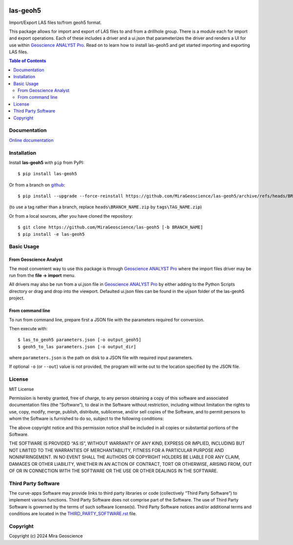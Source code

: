 |coverage| |maintainability| |precommit_ci| |docs| |style| |version| |status| |pyversions|


.. |docs| image:: https://readthedocs.com/projects/mirageoscience-las-geoh5/badge/?version=latest
    :alt: Documentation Status
    :target: https://mirageoscience-las-geoh5.readthedocs-hosted.com/en/latest/?badge=latest

.. |coverage| image:: https://codecov.io/gh/MiraGeoscience/las-geoh5/branch/develop/graph/badge.svg
    :alt: Code coverage
    :target: https://codecov.io/gh/MiraGeoscience/las-geoh5

.. |style| image:: https://img.shields.io/badge/code%20style-black-000000.svg
    :alt: Coding style
    :target: https://github.com/pf/black

.. |version| image:: https://img.shields.io/pypi/v/las-geoh5.svg
    :alt: version on PyPI
    :target: https://pypi.python.org/pypi/las-geoh5/

.. |status| image:: https://img.shields.io/pypi/status/las-geoh5.svg
    :alt: version status on PyPI
    :target: https://pypi.python.org/pypi/las-geoh5/

.. |pyversions| image:: https://img.shields.io/pypi/pyversions/las-geoh5.svg
    :alt: Python versions
    :target: https://pypi.python.org/pypi/las-geoh5/

.. |precommit_ci| image:: https://results.pre-commit.ci/badge/github/MiraGeoscience/las-geoh5/develop.svg
    :alt: pre-commit.ci status
    :target: https://results.pre-commit.ci/latest/github/MiraGeoscience/las-geoh5/develop

.. |maintainability| image:: https://api.codeclimate.com/v1/badges/_token_/maintainability
   :target: https://codeclimate.com/github/MiraGeoscience/las-geoh5/maintainability
   :alt: Maintainability


las-geoh5
=========

Import/Export LAS files to/from geoh5 format.

This package allows for import and export of LAS files to and from a drillhole group.
There is a module each for import and export operations.  Each of these includes a driver
and a ui.json that parameterizes the driver and renders a UI for use within `Geoscience ANALYST Pro`_.
Read on to learn how to install las-geoh5 and get started importing and exporting LAS files.

.. contents:: Table of Contents
   :local:
   :depth: 3

Documentation
-------------
`Online documentation <https://mirageoscience-las-geoh5.readthedocs-hosted.com/en/latest/>`_


Installation
------------

Install **las-geoh5** with ``pip`` from PyPI::

    $ pip install las-geoh5


Or from a branch on `github <https://github.com/MiraGeoscience/las-geoh5>`_::

    $ pip install --upgrade --force-reinstall https://github.com/MiraGeoscience/las-geoh5/archive/refs/heads/BRANCH_NAME.zip

(to use a tag rather than a branch, replace ``heads\BRANCH_NAME.zip`` by ``tags\TAG_NAME.zip``)


Or from a local sources, after you have cloned the repository::

    $ git clone https://github.com/MiraGeoscience/las-geoh5 [-b BRANCH_NAME]
    $ pip install -e las-geoh5


Basic Usage
-----------

From Geoscience Analyst
~~~~~~~~~~~~~~~~~~~~~~~
.. _Geoscience ANALYST Pro: https://mirageoscience.com/mining-industry-software/geoscience-analyst-pro/

The most convenient way to use this package is through `Geoscience ANALYST Pro`_
where the import files driver may be run from the **file -> import**
menu.

All drivers may also be run from a ui.json file in `Geoscience ANALYST Pro`_
by either adding to the Python Scripts directory or drag and drop into
the viewport. Defaulted ui.json files can be found in the uijson folder
of the las-geoh5 project.

From command line
~~~~~~~~~~~~~~~~~
To run from command line, prepare first a JSON file with the parameters required for conversion.

Then execute with::

    $ las_to_geoh5 parameters.json [-o output_geoh5]
    $ geoh5_to_las parameters.json [-o output_dir]

where ``parameters.json`` is the path on disk to a JSON file with required input parameters.

If optional ``-o`` (or ``--out``) value is not provided, the program will write out to the location
specified by the JSON file.

License
-------

MIT License

Permission is hereby granted, free of charge, to any person obtaining a
copy of this software and associated documentation files (the
“Software”), to deal in the Software without restriction, including
without limitation the rights to use, copy, modify, merge, publish,
distribute, sublicense, and/or sell copies of the Software, and to
permit persons to whom the Software is furnished to do so, subject to
the following conditions:

The above copyright notice and this permission notice shall be included
in all copies or substantial portions of the Software.

THE SOFTWARE IS PROVIDED “AS IS”, WITHOUT WARRANTY OF ANY KIND, EXPRESS
OR IMPLIED, INCLUDING BUT NOT LIMITED TO THE WARRANTIES OF
MERCHANTABILITY, FITNESS FOR A PARTICULAR PURPOSE AND NONINFRINGEMENT.
IN NO EVENT SHALL THE AUTHORS OR COPYRIGHT HOLDERS BE LIABLE FOR ANY
CLAIM, DAMAGES OR OTHER LIABILITY, WHETHER IN AN ACTION OF CONTRACT,
TORT OR OTHERWISE, ARISING FROM, OUT OF OR IN CONNECTION WITH THE
SOFTWARE OR THE USE OR OTHER DEALINGS IN THE SOFTWARE.

Third Party Software
--------------------

The curve-apps Software may provide links to third party libraries or code (collectively “Third Party Software”)
to implement various functions. Third Party Software does not comprise part of the Software.
The use of Third Party Software is governed by the terms of such software license(s).
Third Party Software notices and/or additional terms and conditions are located in the
`THIRD_PARTY_SOFTWARE.rst`_ file.

.. _THIRD_PARTY_SOFTWARE.rst: ./docs/THIRD_PARTY_SOFTWARE.rst

Copyright
---------

Copyright (c) 2024 Mira Geoscience
